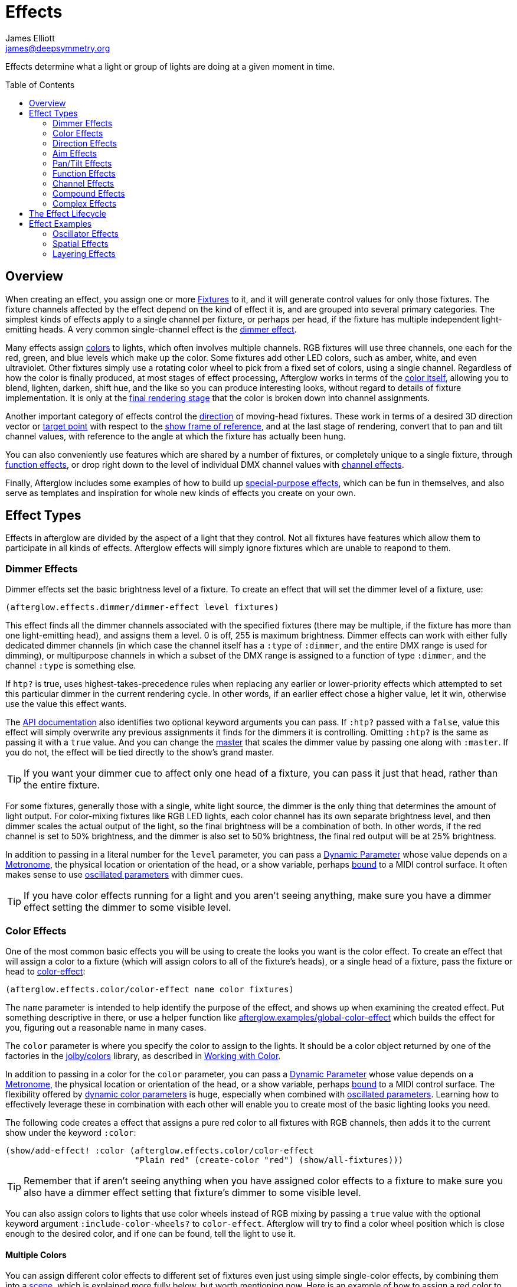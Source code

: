 = Effects
James Elliott <james@deepsymmetry.org>
:icons: font
:toc:
:toc-placement: preamble

// Set up support for relative links on GitHub; add more conditions
// if you need to support other environments and extensions.
ifdef::env-github[:outfilesuffix: .adoc]

Effects determine what a light or group of lights are doing at a given
moment in time.

== Overview

When creating an effect, you assign one or more
<<fixture_definitions#fixture-definitions,Fixtures>> to it, and it
will generate control values for only those fixtures. The fixture
channels affected by the effect depend on the kind of effect it is,
and are grouped into several primary categories. The simplest kinds of
effects apply to a single channel per fixture, or perhaps per head, if
the fixture has multiple independent light-emitting heads. A very
common single-channel effect is the <<dimmer-effects,dimmer effect>>.

Many effects assign <<color-effects,colors>> to lights, which often
involves multiple channels. RGB fixtures will use three channels, one
each for the red, green, and blue levels which make up the color. Some
fixtures add other LED colors, such as amber, white, and even
ultraviolet. Other fixtures simply use a rotating color wheel to pick
from a fixed set of colors, using a single channel. Regardless of how
the color is finally produced, at most stages of effect processing,
Afterglow works in terms of the
<<working_with_color#working-with-color,color itself>>, allowing you
to blend, lighten, darken, shift hue, and the like so you can produce
interesting looks, without regard to details of fixture
implementation. It is only at the
<<rendering_loop#the-rendering-loop,final rendering stage>> that the
color is broken down into channel assignments.

Another important category of effects control the
<<direction-effects,direction>> of moving-head fixtures. These work in
terms of a desired 3D direction vector or <<aim-effects,target point>>
with respect to the <<show_space#show-space,show frame of reference>>,
and at the last stage of rendering, convert that to pan and tilt
channel values, with reference to the angle at which the fixture has
actually been hung.

You can also conveniently use features which are shared by a number of
fixtures, or completely unique to a single fixture, through
<<function-effects,function effects>>, or drop right down to the
level of individual DMX channel values with
<<channel-effects,channel effects>>.

Finally, Afterglow includes some examples of how to build up
<<complex-effects,special-purpose effects>>, which can be fun in
themselves, and also serve as templates and inspiration for whole new
kinds of effects you create on your own.

== Effect Types

Effects in afterglow are divided by the aspect of a light that they
control. Not all fixtures have features which allow them to
participate in all kinds of effects. Afterglow effects will
simply ignore fixtures which are unable to reapond to them.

=== Dimmer Effects

Dimmer effects set the basic brightness level of a fixture. To create
an effect that will set the dimmer level of a fixture, use:

[source,clojure]
----
(afterglow.effects.dimmer/dimmer-effect level fixtures)
----

This effect finds all the dimmer channels associated with the
specified fixtures (there may be multiple, if the fixture has more
than one light-emitting head), and assigns them a level. 0 is off, 255
is maximum brightness. Dimmer effects can work with either fully
dedicated dimmer channels (in which case the channel itself has a
`:type` of `:dimmer`, and the entire DMX range is used for dimming),
or multipurpose channels in which a subset of the DMX range is
assigned to a function of type `:dimmer`, and the channel `:type` is
something else.

If `htp?` is true, uses highest-takes-precedence rules when replacing
any earlier or lower-priority effects which attempted to set this
particular dimmer in the current rendering cycle. In other words, if
an earlier effect chose a higher value, let it win, otherwise use the
value this effect wants.

The
http://deepsymmetry.org/afterglow/doc/afterglow.effects.dimmer.html#var-dimmer-effect[API
documentation] also identifies two optional keyword arguments you can
pass. If `:htp?` passed with a `false`, value this effect will simply
overwrite any previous assignments it finds for the dimmers it is
controlling. Omitting `:htp?` is the same as passing it with a `true`
value. And you can change the
http://deepsymmetry.org/afterglow/doc/afterglow.effects.dimmer.html#var-master[master]
that scales the dimmer value by passing one along with `:master`. If
you do not, the effect will be tied directly to the show's grand
master.

TIP: If you want your dimmer cue to affect only one head of a fixture, you
can pass it just that head, rather than the entire fixture.

For some fixtures, generally those with a single, white light source,
the dimmer is the only thing that determines the amount of light output.
For color-mixing fixtures like RGB LED lights, each color channel has
its own separate brightness level, and then dimmer scales the actual
output of the light, so the final brightness will be a combination of
both. In other words, if the red channel is set to 50% brightness, and
the dimmer is also set to 50% brightness, the final red output will be
at 25% brightness.

In addition to passing in a literal number for the `level` parameter,
you can pass a <<parameters#dynamic-parameters,Dynamic Parameter>>
whose value depends on a <<metronomes#metronomes,Metronome>>, the
physical location or orientation of the head, or a show variable,
perhaps <<mapping_sync#mapping-a-control-to-a-variable,bound>> to a
MIDI control surface. It often makes sense to use
<<parameters#oscillated-parameters,oscillated parameters>> with dimmer
cues.

TIP: If you have color effects running for a light and you aren’t seeing
anything, make sure you have a dimmer effect setting the dimmer to some
visible level.

=== Color Effects

One of the most common basic effects you will be using to create the
looks you want is the color effect. To create an effect that will
assign a color to a fixture (which will assign colors to all of the
fixture’s heads), or a single head of a fixture, pass the fixture or
head to
http://deepsymmetry.org/afterglow/doc/afterglow.effects.color.html#var-color-effect[color-effect]:

[source,clojure]
----
(afterglow.effects.color/color-effect name color fixtures)
----

The `name` parameter is intended to help identify the purpose of the
effect, and shows up when examining the created effect. Put something
descriptive in there, or use a helper function like
http://deepsymmetry.org/afterglow/doc/afterglow.examples.html#var-global-color-effect[afterglow.examples/global-color-effect]
which builds the effect for you, figuring out a reasonable name in
many cases.

The `color` parameter is where you specify the color to assign to the
lights. It should be a color object returned by one of the factories
in the https://github.com/jolby/colors[jolby/colors] library, as
described in <<color#working-with-color,Working with Color>>.

In addition to passing in a color for the `color` parameter,
you can pass a <<parameters#dynamic-parameters,Dynamic Parameter>>
whose value depends on a <<metronomes#metronomes,Metronome>>, the
physical location or orientation of the head, or a show variable,
perhaps <<mapping_sync#mapping-a-control-to-a-variable,bound>> to a
MIDI control surface. The flexibility offered by
<<parameters#color-parameters,dynamic color parameters>> is huge,
especially when combined with
<<parameters#oscillated-parameters,oscillated parameters>>. Learning
how to effectively leverage these in combination with each other will
enable you to create most of the basic lighting looks you need.

The following code creates a effect that assigns a pure red color to
all fixtures with RGB channels, then adds it to the current show under
the keyword `:color`:

[source,clojure]
----
(show/add-effect! :color (afterglow.effects.color/color-effect
                          "Plain red" (create-color "red") (show/all-fixtures)))
----

TIP: Remember that if aren’t seeing anything when you have assigned color
effects to a fixture to make sure you also have a dimmer effect setting
that fixture’s dimmer to some visible level.

You can also assign colors to lights that use color wheels instead of
RGB mixing by passing a `true` value with the optional keyword
argument `:include-color-wheels?` to `color-effect`. Afterglow will
try to find a color wheel position which is close enough to the
desired color, and if one can be found, tell the light to use it.

==== Multiple Colors

You can assign different color effects to different set of fixtures
even just using simple single-color effects, by combining them into a
<<effects#scenes,scene>>, which is explained more fully below, but worth
mentioning now. Here is an example of how to assign a red color to odd
fixtures and blue to even fixtures (assuming you have named the
fixtures even-_number_ and odd-_number_):

[source,clojure]
----
(show/add-effect! :color (afterglow.effects/scene "Different colors"
  (afterglow.effects.color/color-effect
    "Plain red" (create-color "red") (show/fixtures-named "odd"))
  (afterglow.effects.color/color-effect
    "Plain Blue" (create-color "blue") (show/fixtures-named "even"))))
----

The Cues documentation <<cues#a-cue-example,extends this example>> to
show how to wrap this scene into a cue, for easy control by a light
show operator.

TIP: There are many other ways to achieve multi-colored effects,
ranging from <<effects#spatial-effects,Spatial Effects>> up to writing
your own custom <<effects#complex-effects,Complex Effects>>. You can
also group fixtures any way you want, independently of how you name
them, by storing sets of them in variables and passing those sets, or
combinations of those sets created using Clojure's rich
http://clojure.github.io/clojure/clojure.set-api.html[set-manipulation
API], to the effect-creation functions.

=== Direction Effects

Moving-head fixtures can create particularly exciting and dynamic shows.
To create an effect that will tell a fixture or head what direction it
should be pointing, pass the fixture or head to:

[source,clojure]
----
(afterglow.effects.movement/direction-effect name direction fixtures)
----

The `name` parameter is intended to help identify the purpose of the
effect, and shows up when examining the created effect.

The `direction` parameter is where you specify the direction the
lights should be pointing. It is a `javax.vector.Vector3d` pointing in
the direction the lights should face, with respect to the show’s
<<show_space#show-space,frame of reference>>. An easy way to create
one is to call
http://deepsymmetry.org/afterglow/doc/afterglow.effects.params.html#var-build-direction-param[afterglow.effects.params/build-direction-param] or
http://deepsymmetry.org/afterglow/doc/afterglow.effects.params.html#var-build-direction-param-from-pan-tilt[afterglow.effects.params/build-direction-param-from-pan-tilt].
These can create static vectors for you, but can also create
<<parameters#dynamic-parameters,Dynamic Parameters>> whose value
depends on a <<metronomes#metronomes,Metronome>>, the physical
location or orientation of the head, or a show variable, perhaps
<<mapping_sync#mapping-a-control-to-a-variable,bound>>
to a MIDI control surface. Building dynamic direction parameters with
<<parameters#oscillated-parameters,oscillated parameters>> can
create fascinating motions.

If a group of fixtures is assigned the same direction effect, they
will all face the same direction. If they are assigned the same aim
effect (below), they will all face slightly different directions in
order to aim at the same point in space.

TIP: Because of the fact that the direction vector must be translated
into pan and tilt angles before sending it to control the light, fades
between directions might not always work the way you expect them to.
This is especially true if the directions you are fading between are
exact opposites of each other: In that case, the angle does not change
at all during the fade until the midpoint, when it reaches the center
of the light, and the light instantly flips around to face the
opposite direction for the rest of the fade. You can also run into
issues where one of the directions you are fading is close to a
geometric singularity (when one of the angles gets near 90&deg;), at
that point the other direction will suddenly dominate, and you can see
unexpected jiggling or changes in direction. For such cases you may be
better off using lower-level <<pan-tilt-effects,pan/tilt effects>>,
which operate closer to the way the lights themselves do.

=== Aim Effects

These are very similar to <<direction-effects,direction effects>>,
except they tell each fixture to aim at a particular point in space,
such as an object or person in front of the lighting rig, or perhaps
another fixture. To create an effect that will tell a fixture or head
what point it should be aiming at, pass the fixture or head to:

[source,clojure]
----
(afterglow.effects.movement/aim-effect name target-point fixtures)
----

The `name` parameter is intended to help identify the purpose of the
effect, and shows up when examining the created effect.

The `target-point` parameter is where you specify the point at which
the lights should be aiming. It is a `javax.vector.Point3d`
identifying a point within the show’s <<show_space#show-space,frame of
reference>>. An easy way to create one is to call
http://deepsymmetry.org/afterglow/doc/afterglow.effects.params.html#var-build-aim-param[afterglow.effects.params/build-aim-param].
This can create static points for you, but can also create
<<parameters#dynamic-parameters,Dynamic Parameters>> whose value
depends on a <<metronomes#metronomes,Metronome>>, the physical
location or orientation of the head, or a show variable, perhaps
<<mapping_sync#mapping-a-control-to-a-variable,bound>> to a MIDI
control surface. Using a tablet with an OSC or midi interface that
lets you drag an aiming point around a map of the stage is one fun
possibility.

If a group of fixtures is assigned the same direction effect, they
will all face the same direction. If they are assigned the same aim
effect, they will all face slightly different directions in order to
aim at the same point in space.

=== Pan/Tilt Effects

These are essentially the same as <<direction-effects,direction
effects>>, except they use a pan and tilt angle to tell the fixtures
which way to face, so they are closer to the way the lights naturally
work, will be more familiar to light show designers, and can behave
more smoothly and predictably when fading into each other. To create
an effect that will tell a fixture or head what direction it should be
pointing via pan and tilt angles, pass the fixture or head to:

[source,clojure]
----
(afterglow.effects.movement/pan-tilt-effect name pan-tilt fixtures)
----

The `name` parameter is intended to help identify the purpose of the
effect, and shows up when examining the created effect.

The `pan-tilt` parameter is where you specify the angles in which the
lights should be aiming. It is a `javax.vector.Vector2d` whose `x`
component contains the `pan` angle, and whose `y` component contains
the `tilt` angle. These angles tell the fixture how far, in radians,
it should rotate away from pointing straight out at the audience
(along the `z` axis of the show’s <<show_space#show-space,frame of
reference>>). An easy way to create the pan-tilt vector is to call
http://deepsymmetry.org/afterglow/doc/afterglow.effects.params.html#var-build-pan-tilt-param[afterglow.effects.params/build-pan-tilt-param].
This function also allows you to work in degrees rather than radians,
if that is more convenient. It can create static angle vectors for
you, but can also create <<parameters#dynamic-parameters,Dynamic
Parameters>> whose value depends on a
<<metronomes#metronomes,Metronome>>, the physical location or
orientation of the head, or a show variable, perhaps
<<mapping_sync#mapping-a-control-to-a-variable,bound>> to a MIDI
control surface.

Because when you fade between pan-tilt effects, the angles always
change smoothly, and correspond to the actual movements of the lights,
they can be easier building blocks for natural-looking movement
effects when you aren't trying to track particular points in space.

If a group of fixtures is assigned the same pan-tilt or direction
effect, they will all face the same direction. If they are assigned
the same aim effect, they will all face slightly different directions
in order to aim at the same point in space.

=== Function Effects

Fixtures have a wide variety of different capabilities, often more
than would be reasonable to assign a separate DMX channel for each,
especially when it does not make sense to activate or control some at
the same time. Afterglow can be told about these in the
<<fixture_definitions#fixture-definitions,fixture definition>>, and
you can control them using function effects, by specifying the name of
the function you want to activate, and a _percentage_ (a value between
`0` and `100`) by which you want it activated. (The percentage will be
translated to the corresponding value within that function’s valid DMX
range that Afterglow should send).

For example, many fixtures have a strobe function, which causes them to
flash off and on at a particular speed. The following line shows how to
cause them all to strobe at their fastest speed:

[source,clojure]
----
(show/add-effect! :strobe (afterglow.effects.channel/function-effect
  "Fastest strobe" :strobe 100 (show/all-fixtures)))
----

With this effect active, any fixture with a `:strobe` function range
will be sent the highest value defined for that range, on the channel on
which the function exists, causing it to strobe rapidly. Fixtures which
lack such a function will be unaffected.

Function effects can be very specific to individual fixtures. For
example, the Blizzard Torrent F3 has a pair of gobo wheels; one of them
has a gobo that projects something that looks like a fat atom with
electrons orbiting it. This projection can be selected, and caused to
jiggle back and forth at the mid-range of possible shake speeds, by
adding the following effect:

[source,clojure]
----
(show/add-effect! :gobo-fixed
  (afterglow.effects.channel/function-effect "Brownian motion?"
    :gobo-fixed-atom-shake 50 (show/fixtures-named "torrent")))
----

Depending on how far away the projection is landing, it may be very
blurry; focus can be adjusted like so:

[source,clojure]
----
(show/add-effect! :focus
  (afterglow.effects.channel/function-effect
    "focus" :focus 95.5 (show/fixtures-named "torrent")))
----

The functions available for a fixture, their names, channels, and
ranges, are specified by the
<<fixture_definitions#fixture-definitions,fixture definition>>, so
reading over those can be helpful. (And carefully crafting and testing
them is important when defining a new fixture.) Trying to maintain
consistency in function naming is valuable in allowing functions to be
conveniently applied to groups of different fixtures.

Functions which do not vary in their effect for different DMX values
within the legal range are described as `:range :fixed` in the fixture
definition; this is currently only used for displaying the
interpretation of a fixture setting, you still need to provide a
percentage within the range when setting up the function effect.

Fixture definitions can also supply a _scaling function_ for a function
specification, which maps input values to the final percentage within
the DMX range. This is helpful, for example, to allow strobe settings to
be interpreted as approximate Hz values, so fixtures from different
manufacturers can be asked to strobe at roughly the same rate for the
same function setting. You can view the source of the
http://deepsymmetry.org/afterglow/doc/afterglow.fixtures.blizzard.html[Blizzard
fixture definitions] for examples of how this is done, passing the
minimum and maximum Hz strobe rates of the actual fixture to create a
partial implementation of
http://deepsymmetry.org/afterglow/doc/afterglow.effects.channel.html#var-function-value-scaler[afterglow.effects.channel/function-value-scaler]
which is passed the value that the effect is trying to establish, and
converts it to a position in that fixture’s range which attempts to
approximate that strobing rate.

=== Channel Effects

When you just want to send a specific number to a particular DMX
channel, you can drop right down to the bottom level with channel
effects. For example, to pin the dimmer channel of a group of fixtures
to 55, regardless of the setting of the show’s master chain, you could
do something like this:

[source,clojure]
----
(show/add-effect! :blade-dimmers
  (afterglow.effects.channel/channel-effect "Blade dimmers" 55
    (afterglow.channels/extract-channels
      (show/fixtures-named :blade) #(= (:type %) :dimmer))))
----

Or to look at what actual pan values do to a Torrent, without fancy
geometric transformations, as you set values into the show variable
named `:pan`:

[source,clojure]
----
(show/add-effect! :pan-torrent
  (afterglow.effects.channel/channel-effect
    "Pan Torrent" (params/build-variable-param :pan)
    (afterglow.channels/extract-channels
      (show/fixtures-named :torrent) #(= (:type %) :pan))))
----

You will most likely be wanting to do this sort of thing for channel
types which Afterglow does not yet have a more sophisticated
understanding, and then perhaps you will end up creating a whole new
category of effects as your experimentation progresses.

=== Compound Effects

The most straightforward way to create interesting shows is to combine
multiple simple effects in different ways. Compound effects are tools
which enable that.

==== Scenes

The simplest way to build a compound effect is to combine a group of
effects into one which can be started and stopped as a unit. That is
the purpose of the
http://deepsymmetry.org/afterglow/doc/afterglow.effects.html#var-scene[scene]
function in the `afterglow.effects` namespace. It takes a name for the
scene to be created, followed by one or more effects to be grouped,
and returns an effect which combines them all under that name:

[source,clojure]
----
(show/add-effect! :color
  (afterglow.effects/scene "Blue Sparks"
    (afterglow.examples/global-color-effect :blue)
    (fun/sparkle (show/all-fixtures) :chance 0.07 :fade-time 500)))
----

Assuming you are running the sample show and have the dimmers up,
you'll see all the lights turn blue, and a random pattern of white
<<effects#sparkle,sparkles>> twinkling across them. Ending the scene
effect will end both underlying effects in a coordinated fashion (the
blue color effect will linger as the last sparkles fade out).

==== Blank Effects

A blank effect does nothing at all. Although this might not
immediately seem useful, assigning a blank effect to one side or the
other of a <<effects#fades,fade>> (below) lets you fade an effect in
or out, from or to nothing. In such cases the fade also takes care
that as it fades towards the blank effect, whatever effects were being
replaced by the fade are restored.

To create a blank effect, simply call the
http://deepsymmetry.org/afterglow/doc/afterglow.effects.html#var-blank[blank]
function in the `afterglow.effects` namespace.

==== Fades

A fade effect lets you smoothly transition from one effect to another,
blending a weighted combination of each. The
http://deepsymmetry.org/afterglow/doc/afterglow.effects.html#var-fade[fade]
function in the `afterglow.effects` namespace supports this. It takes
a name for the fade to be created, followed by `from-effect` and
`to-effect`, the two effects to be faded between, and a `phase`
parameter which controls how much of each effect is seen. It returns
the blended effect.

When the value of `phase` is `0` (or less), the fade acts as if it is
simply `from-effect`. When `phase` is `1` (or more), the fade behaves
identical to `to-effect`. When `phase` falls somewhere between `0` and
`1`, a corresponding linear blend between `from-effect` and
`to-effect` is created. At the value `0.5`, each effect contributes
the same amount.

Either or both of the effects being faded between can be a
<<effects#scenes,scene>>, which groups many other effects, or one can
be a <<effects#blank-effects,blank effect>>, which will simply fade
the other effect in or out of existence (allowing any earlier or
lower-priority effects to show through). When fading between two
non-blank effects, if they include different groups of fixtures (or
affect different aspects of the fixtures they do include), the same
notion of &ldquo;seeing what is underneath&rdquo; the fade applies, as
the side which is controlling a particular fixture or feature is faded
out.

The `phase` parameter can (and usually will) be a dynamic parameter,
probably a <<parameters#variable-parameters,variable parameter>> or
<<parameters#oscillated-parameters,oscillated parameter>>, so the fade
will take place over time, or under the control of an operator using a
control surface.

Here is an example of a very simple fade cue from the sample show:

[source,clojure]
----
(ct/set-cue! (:cue-grid *show*) 4 7
             (cues/cue :color-fade
                       (fn [var-map]
                           (fx/fade "Color Fade"
                                    (global-color-effect :red :include-color-wheels? true)
                                    (global-color-effect :green :include-color-wheels? true)
                                    (params/bind-keyword-param (:phase var-map 0) Number 0)))
                       :variables [{:key "phase" :min 0.0 :max 1.0 :start 0.0 :name "Fade"}]))
----

This fades all the lights from red to green as the cue's encoder is
turned. Switching either color effect to `(blank)` would insted fade
to or from whatever color the fixtures were otherwise displaying at
the time.

==== Chases

Chase effects allow you to sequence a series of effects one after
another, with optional <<effects#fades,fades>> between them. They are
built using the
http://deepsymmetry.org/afterglow/doc/afterglow.effects.html#var-chase[chase]
function in the `afterglow.effects` namespace. Of course each effect
within the chase can itself be a <<effects#scenes,scene>>, which
groups many other effects, or a <<effects#blank-effects,blank
effect>>, which will simply fade the chase temporarily out of
existence (allowing any earlier or lower-priority effects to show
through). When fading between two non-blank effects, if they include
different groups of fixtures (or affect different aspects of the
fixtures they do include), the same notion of &ldquo;seeing what is
underneath&rdquo; the fade applies, as the side which is controlling a
particular fixture or feature is faded out.

In addition to the list of effects which make up the chase, a
`position` parameter is used to create it. When the effect is
rendered, the current value of this parameter is an index into the
effects that make up the chase, and it controls which one is currently
visible. When `position` is `1`, the first effect in `effects` is
active; `2` causes the second to be seen, and so on. Non-integer
values are how fades are accomplished, they result in a linear blend
between the corresponding effects. In order to make the chase evolve
over time, `position` needs to be a dynamic variable parameter, and
https://github.com/brunchboy/afterglow/blob/master/doc/parameters.adoc#step-parameters[Step
Parameters], created by the function
http://deepsymmetry.org/afterglow/doc/afterglow.effects.params.html#var-build-step-param[afterglow.effects.params/build-step-param],
are designed specifically to work with chases.

With no other arguments, the chase will end when `position` has a
value less than zero, or greater than the number of elements in
`effects` plus one. Values between `0` and `1` fade into the first
effect from nothing, and as the value grows above the number of
entries in `effects`, it begins to fade out the final effect.

A chase can be made open-ended by supplying a value with the optional
keyword argument `:beyond`. The default value, `:blank`, causes the
behavior described in the previous paragraph. If `:beyond` is supplied
with the value `:loop`, the chase will act as if the `effects` list
contained an infinite number of copies of itself. So when `position`
grows past the final index, the last effect in the list fades back
into the first entry. Similarly, values of `position` below `1` fade
back to the end of the list. In this configuration, the chase will
only end when either all of the underlying effects contained within
the `effects` list have ended on their own, or `position` resolves to
`nil`, which always ends a chase immediately.

Another way to create an open-ended chase is to pass `:beyond` with
the value `:bounce`. This acts like `:loop`, except that whenever one
end of the list of `effects` is reached, the chase changes direction
and moves back through the list from that point. In other words, if
`position` keeps growing steadily in value, and there are three
effects in `effects`, with a `:beyond` value of `:loop` you will see
them in the order 1 &rarr; 2 &rarr; 3 &rarr; 1 &rarr; 2 &rarr; 3
&rarr; 1&hellip; while a value of `:bounce` would give you 1 &rarr; 2
&rarr; 3 &rarr; 2 &rarr; 1 &rarr; 2 &rarr; 3 &rarr; 2&hellip;.

==== Conditional Effects

The
http://deepsymmetry.org/afterglow/doc/afterglow.effects.html#var-conditional-effect[conditional-effect]
function in the `afterglow.effects` namespace wraps another effect,
allowing it to run only when the value of some dynamic parameter (most
likely a <<parameters#variable-parameters,variable parameter>> or
<<parameters#oscillated-parameters,oscillated parameter>>) is not
zero.
http://deepsymmetry.org/afterglow/doc/afterglow.shows.sallie.html#var-global-color-effect[afterglow.shows.sallie/global-color-effect]
shows an example of using it within a scene to optionally have the
color effect apply to a laser show running simultaneously with the
light show, controlled by the show variable `:also-color-laser`. This
variable gets set when the &ldquo;Also color laser&rdquo; cue is
running, by means of a Variable Effect, described in the next section.

[source,clojure]
----
(ns afterglow.shows.sallie
;; ...
  (:require [afterglow.effects :as fx]
;; ...
)
;; ...
(fx/scene (str "Color: " desc)
          (color-effect (str "Color: " desc) c lights)
          (fx/conditional-effect "Color Laser?" (params/build-variable-param :also-color-laser)
                                 (beyond/laser-color-effect laser-show c))))
----

==== Variable Effects

The
http://deepsymmetry.org/afterglow/doc/afterglow.effects.show-variable.html#var-create-for-show[variable-effect]
function in the `afterglow.effects.show-variable` namespace creates an
effect which does not set any DMX values. Instead, it makes use of the
rendering loop <<rendering_loop#extensions,extension mechanism>> to
set a show variable while the effect is active. This dovetails very
nicely with Conditional Effects, described above.

You can see an example of how to use variable effects in
http://deepsymmetry.org/afterglow/doc/afterglow.shows.sallie.html#var-use-sallie-show[afterglow.shows.sallie/use-sallie-show],
which creates a binding to the show variables using
http://deepsymmetry.org/afterglow/doc/afterglow.effects.show-variable.html#var-create-for-show[afterglow.effects.show-variable/create-for-show].
Then
http://deepsymmetry.org/afterglow/doc/afterglow.shows.sallie.html#var-make-cues[afterglow.shows.sallie/make-cues]
uses that `var-binder` to create a `:color-laser` cue which sets the
show variable `:also-color-laser` while it runs:

[source,clojure]
----
(ns afterglow.shows.sallie
;; ...
  (:require [afterglow.effects.show-variable :as var-fx]
;; ...
)
;; ...
(reset! var-binder (var-fx/create-for-show *show*))
;; ...
(ct/set-cue! (:cue-grid *show*) 5 7
               (cues/cue :color-laser
                         (fn [_] (var-fx/variable-effect @var-binder :also-color-laser 1))
                         :color :red :short-name "Also color laser"))
----

This variable setting causes the Conditional Effects in scenes created
by `global-color-effect` (as described in the preceding section) to
also send commands to the laser show.

=== Complex Effects

These are effects which build on more than one of the capabilities
listed above to create an interesting or fun effect. They represent
examples of how Afterglow can be used to create new things, and we
hope that people will contribute their own effects for inclusion in
future releases.

==== Color Cycle Chases

This family of related effects are an excellent illustration of why
Afterglow was created, which was to enable the concise expression and
implementation of effects like them. They leverage many of the
building blocks within Afterglow, and provide a framework to combine
them in flexible ways using functional composition to acheive a
variety of different looks that change in space at appropriate musical
times, with very little code required in each. They are useful in
themselves, and as examples of how to write similar effects.

The
http://deepsymmetry.org/afterglow/doc/afterglow.effects.fun.html#var-iris-out-color-cycle-chase[Iris
Out] color cycle chase changes the color of a group of fixtures to a
different color for each bar of a phrase of music. During the down
beat of each new bar, the color spreads over the participating
fixtures starting at their geometric center in the x-y plane of
https://github.com/brunchboy/afterglow/blob/master/doc/show_space.adoc#show-space[show
space], and spreading in an expanding circle until reaching the
furthest heads at the end of the down beat.

[source,clojure]
----
(show/add-effect! :color
  (afterglow.effects.fun/iris-out-color-cycle-chase (show/all-fixtures)))
----

If you look at the source code (which you can always get to by
following the &ldquo;view source&rdquo; link at the bottom of the
http://deepsymmetry.org/afterglow/doc/afterglow.effects.fun.html#var-iris-out-color-cycle-chase[API
documentation], or typing `(source
afterglow.effects.fun/iris-out-color-cycle-chase)` in a REPL or the
web console), you will see that it is only a few lines, once you get
past the documentation and parameters, most of which are given default
values to pass along to
http://deepsymmetry.org/afterglow/doc/afterglow.effects.fun.html#var-color-cycle-chase[color-cycle-chase],
which is used to actually implement the chase.

Those parameters can be used to change the set of colors in the cycle,
as well as control when the color changes, and when and how quickly
the transition occurs. The documentation for `color-cycle-chase`
explains how.

The body of `iris-out-color-cycle-chase` simply sets up the measure
function which causes the iris-out effect to behave as described,
measuring a circular distance in the x-y plane (ignoring the z axis)
from the center of the fixtures that have been assigned to participate
in the effect. This is why it is easy to set up a family of similar
effects which create different spatial transitions for the color cycle
chase.

For example,
http://deepsymmetry.org/afterglow/doc/afterglow.effects.fun.html#var-wipe-right-color-cycle-chase[Wipe
Right], which transitions the lights from left to right, ignoring both
the y and z axes. The work of both of these chases is simplified with
the help of
http://deepsymmetry.org/afterglow/doc/afterglow.transform.html#var-build-distance-measure[afterglow.transform/build-distance-measure],
a function for constructing distance measure functions for use in
effects like this, and
http://deepsymmetry.org/afterglow/doc/afterglow.transform.html#var-calculate-bounds[afterglow.transform/calculate-bounds],
which calculates a bounding box and center for a group of fixtures and
the heads which make them up.

[source,clojure]
----
(show/add-effect! :color
  (afterglow.effects.fun/wipe-right-color-cycle-chase (show/all-fixtures)))
----

==== Sparkle

Creates a random sparkling effect like a particle generator over the
supplied fixture heads. See the
http://deepsymmetry.org/afterglow/doc/afterglow.effects.fun.html#var-sparkle[API
documentation] for details.

[source,clojure]
----
(show/add-effect! :sparkle
  (afterglow.effects.fun/sparkle (show/all-fixtures)))
----

==== Strobe

A flexible strobe effect designed for intuitive tweaking via pressure-sensitive controllers like the Ableton Push.
See the
http://deepsymmetry.org/afterglow/doc/afterglow.effects.fun.html#var-strobe[API
documentation] for details.

[source,clojure]
----
(show/add-effect! :strobe-all
  (afterglow.effects.fun/strobe "Strobe All" (show/all-fixtures) 50))
----

==== Metronome

The Metronome cue is a way to check the synchronization of the show
metronome with your DJ software or mixer if you don't have an Ableton
Push or an easy way to pull up the web interface, and is mostly a nice
example of how to write a cue that is driven by a metronome. It was
one of the first clearly metronome-driven effects written, and was
extremely useful when developing the metronome sync facilities
(especially since at the time there was no web or Ableton Push
interface, with their metronome monitoring and adjustment sections).
Today it is less interesting, especially compared to the color cycle
chases described above.

[source,clojure]
----
(show/add-effect! :color
  (afterglow.effects.fun/metronome-effect (show/all-fixtures)))
----

Creates an effect which flashes the heads of the supplied fixtures one
color on the down beat and another color on the other beats of the
show metronome. The default down beat color is a lightened red, and
the other beat color is a darkened yellow; these can be overridden by
optional keyword parameters. See the
http://deepsymmetry.org/afterglow/doc/afterglow.effects.fun.html#var-metronome-effect[API
documentation] for details.

== The Effect Lifecycle

When an effect is added to a show via `(show/add-effect! :effect-key
effect)` it immediately replaces any other effect which had been
previously added with the same keyword. The former effect does not get
a chance to gracefully finish its effects, it is simply gone. The new
effect is added to the <<rendering_loop#the-rendering-loop,rendering
loop>> in a position determined by the priority value, if any,
specified after the optional `:priority` keyword argument. If no
priority argument is supplied, a priority of zero is used. The new
effect is added after any other existing effects of the same (or
lower) priority, but before any existing effects with higher priority.
Since later effects get a chance to override earlier effects, this
means that higher-priority effects, and effects added later, win.

All effects implement the
http://deepsymmetry.org/afterglow/doc/afterglow.effects.html#var-IEffect[afterglow.effects/IEffect]
protocol. As each frame of lighting control values is rendered, a
snapshot is created from the show metronome, so every effect shares the
same notion of the point in time at which effects are being rendered.
The priority-ordered list of effects is traversed, and each effect’s
`(still-active? [this show snapshot])` function is invoked to determine
if the effect has ended at this point. If this returns `true`, the
effect is removed from the list of active effects, and is finished.
Limited-time effects can use this mechanism to tell the show when they
finish. Ongoing effects will simply always return `true`, or if they
want to end gracefully, will return `true` until they have been asked to
end, and their graceful ending has completed.

Assuming the effect has not reported completion, its `(generate [this
show snapshot])` function will be called, as described in the
<<rendering_loop#the-rendering-loop,rendering loop>> section, to
create the effect it represents at this point in time.

At some point, the show operator may indicate a desire for the effect
to end, by calling `(show/end-effect! :effect-key force)`. If `force`
is `true`, the specified effect will simply be removed from the list
of active effects. If `force` is omitted or `false`, the effect is
asked to end gracefully by calling its `(end [this show snapshot])`
function. If the effect is ready to end right away, it can return
`true`, and will be removed at that point. Otherwise, if it wants to
take a little while to animate an ending effect, it should set an
internal flag so it knows it is ending and return `false`, and at some
point in the not-so-distant future, conclude its ending and return
`false` from `still-active?`.

WARNING: As implied by the preceding paragraph, your effect cannot rely
on its `end` function ever being called. If the effect is ended
forcibly, if another effect is added under the same keyword, or if it
is taking part in a fade, at some point it will simply be discarded.
It must therefore not retain any resources that will not be reclaimed
by simple garbage collection.

If `end-effect!` is called a second time for an effect which was already
asked to end, even if `force` is false, it will be removed forcibly at
that point.

== Effect Examples

Here are a few ways in which effects can be used and combined.

NOTE: These examples assume you are in a Clojure REPL with Afterglow loaded,
in the namespace `afterglow.examples`. This is the default namespace you
get if you check out the project and run `lein repl`.


=== Oscillator Effects

Oscillators in Afterglow are a flexible way of turning the timing
information tracked by metronomes into waveforms that can be used to
make lights do interesting things. They can be related to the beats or
bars of the metronome, or multiples or fractions thereof, and can be
sawtooth, triangle, square, or sine waves.
http://en.wikipedia.org/wiki/Sawtooth_wave[Wikipedia] has a nice
introduction to these waveforms. The namespace
`afterglow.effects.oscillator` has
<<oscillators#oscillators,functions>> for creating lots of variations
on them.

Here is one way to create a basic oscillated hue effect which cycles
through all colors over one bar of the show metronome:

[source,clojure]
----
(def hue-param (oscillators/build-oscillated-param
                 (oscillators/sawtooth :interval :bar) :max 360))
(show/add-effect! :color (global-color-effect
   (params/build-color-param :s 100 :l 50 :h hue-param)))
----

TIP: Remember that if you aren’t seeing anything when after assigning color
effects to a fixture to make sure you also have a dimmer effect setting
that fixture’s dimmer to some visible level.

We can set up separate metronomes as show variables, so that effect
timing can be separate from the main show, which is intended to track
the beat of the music. Here we will create a metronome running at 5
beats per minute in a show variable we will call `timer`.

[source,clojure]
----
    (show/set-variable! :timer (metronome 50))
----

Then we can build an oscillated hue parameter based on that timer, for a
nice, gradual color fade. We will use a sawtooth wave since it smoothly
goes from its minimum to its maximum value. Zero is the default minimum,
which is perfect, since it is the lowest hue value. We will tell the
oscillated parameter to range from that to a maximum of 360, the largest
hue. Since hues form a circle, we will fade smoothly around the circle
for each oscillation, with no jarring transition from one bar to the
next:

[source,clojure]
----
(show/set-variable! :hue-param
  (oscillators/build-oscillated-param (oscillators/sawtooth :interval :bar)
    :metronome :timer :max 360))
----

Notice the use of the keyword `:timer` to tell `build-oscillated-param`
to use the show variable with that name for its `:metronome` keyword
parameter. We can do the same thing when building our color effect to
use this oscillated hue parameter variable:

[source,clojure]
----
(show/add-effect! :color (global-color-effect
  (params/build-color-param :s 100 :l 50 :h :hue-param)))
----

We can change the speed of the fade by changing the BPM of the
metronome stored in the show variable:

[source,clojure]
----
(metro-bpm (show/get-variable :timer) 500)
----

Suddenly it is crazy fast!

[source,clojure]
----
(metro-bpm (show/get-variable :timer) 5)
----

Back to a sedate fade.

=== Spatial Effects

Rather than spreading the rainbow out in time, how about if we spread it
physically across the lights in the show, in the form of a rainbow
gradient along the X axis?

[source,clojure]
----
(def hue-gradient (params/build-spatial-param (show/all-fixtures)
  (fn [head] (- (:x head) (:min-x @(:dimensions *show*)))) :end 360))
(show/add-effect! :color (global-color-effect
  (params/build-color-param :s 100 :l 50 :h hue-gradient)
                            :include-color-wheels true))
----

NOTE: Since this cue is not constantly changing over time, it makes
sense to allow fixtures that use color wheels to participate.

That’s pretty! But now that we have both of these interesting concepts,
oscillators and spatial gradients, wouldn’t it be nice if we could
combine them? Oh, but we can!

[source,clojure]
----
(def adjust-param
  (oscillators/build-oscillated-param (oscillators/sawtooth :interval :bar) :max 360))
(show/add-effect! :color (global-color-effect
  (params/build-color-param :s 100 :l 50 :h hue-gradient
                            :adjust-hue adjust-param)))
----

NOTE: Now the rainbow drifts across the whole lighting rig. We left out color
wheels this time, since the color is continually shifting.

The <<effect-types,Effect Types>> section goes into more
detail about how these effects work.

TIP: Looking at the source code of the <<complex-effects,complex
effects>> is a great way to learn about how to create effects, and to
get ideas for ways to vary or build on them.

=== Layering Effects

Rather than building separate effects for every combination of ideas,
you can get much more power by building effects that build on or
modify each other, which you can then compose in different ways. The
most straightforward way of doing this is by combining effects that
work on different facets of the lights, such as when you choose a
dimmer oscillator, to make them pulse in a particular way with the
beat, along with a color effect, and perhaps an aim or direction
chase. Varying these effects can give you quite a palette of looks.

The Afterglow <<rendering_loop#the-rendering-loop,rendering loop>> is
designed to let you be even more flexible than that, though: you can
combine multiple effects which work on the same channels of the same
fixtures, because of the way that later (and higher priority) effects
can see what earlier effects have done, and modify the results.

The
http://deepsymmetry.org/afterglow/doc/afterglow.effects.color.html#var-transform-colors[transform-colors]
effect is an example of how easy and flexible this can be. (As always
with the API documentation, you can click on the `viw source` button
to see the actual implementation of the function.) This effect uses
its own variable parameter to adjust the saturation of any color being
sent to the fixtures it is assigned. (If there isn't currently a color
being assigned to those fixtures, it does nothing.) Calling it with no
arguments uses a default transformation and oscillated parameter which
causes the saturation of the color to start each beat fully saturated,
and to fade to gray by the end of the beat. This was inspired by the
rainbow fade effect which was initially created while experimenting
with
https://github.com/brunchboy/afterglow-max#afterglow-max[afterglow-max],
but this generalization can be combined with any other color effect.

The `transform-colors` function itself does all the work of creating
assigners that will watch for colors being sent to the fixtures it is
supposed to affect, and whenever appropriate, transforming them. The
transformation itself is separated into another function, which can be
passed in as an argument to achieve a totally different kind of
transformation. The default transformation if none is specified is
created by calling
http://deepsymmetry.org/afterglow/doc/afterglow.effects.color.html#var-build-saturation-transformation[build-saturation-transformation]
with no arguments. The source of this function shows how easy it is to
write a transformation given the support provided by the Rendering
Loop and `transform-colors`.

[source,clojure]
----
(defn build-saturation-transformation
  "Creates a color transformation for use with [[transform-colors]]
  which changes the saturation based on a variable parameter. If no
  parameter is supplied, the default is to use an oscillated parameter
  based on [[sawtooth]] with `:down?` set to `true` so the color
  is fully saturated at the start of the beat, and fully desaturated
  by the end. A different pattern can be created by supplying a
  different parameter with the `:param` optional keyword argument."
  {:doc/format :markdown}
  [& {:keys [param] :or {param (oscillators/build-oscillated-param (osc/sawtooth :down? true)
                                                                   :max 100)}}]
  (fn [color show snapshot head]
    (let [saturation (colors/clamp-percent-float
                      (params/resolve-param param show snapshot head))]
      (colors/create-color {:h (colors/hue color) :s saturation :l (colors/lightness color)}))))
----

This particular function takes an optional variable
parameter to control what the current saturation should be (if you
don't provide one, it creates an
<<parameters#oscillated-parameters,oscillated parameter>> which
implements the desaturate-over-each-beat behavior described above:

[source,clojure]
----
(oscillators/build-oscillated-param (oscillators/sawtooth :down? true) :max 100)
----

The downwards-direction sawtooth wave from 100 to 0 each beat causes
the saturation pattern described; changing to a different wave form,
or something which oscillates over a bar or phrase or fraction
thereof, or with different `:min` and `:max` values would achieve a
different effect.

The function returned by `build-saturation-transformation` is called
by `transform-colors` when Afterglow is calculating a frame of DMX
data to send to the lights, whenver one of the lights that the
`transform-colors` effect has been applied to is being sent a color
value. The function is called with the color that has so far been
assigned to the light (in `color`), and the current `show`, metronome
`snapshot` representing the current instant in musical time (and which
can be used with an oscillated variable parameter as seen here to
generate smoothly changing, rhythmically-driven values), and the light
`head` this is being sent to (which can be used to perform
<<effects.adoc#spatial-effects,spatial>> calculations as described
above). The function returns a new color to replace the former
assignment (or it could return `nil` to suppress coloring the light
entirely).

Having all this information at hand, and the flexible power of
<<oscillators#oscillators,oscillators>> and
<<parameters#dynamic-parameters,dynamic>>,
<<parameters#oscillated-parameters,oscillated>>, and
<<parameters#spatial-parameters,spatial>> variable parameters, makes
it possible to write straightforward, concise transformation functions
like this one.

And of course you can change things other than
saturation; take a look at the source and try writing your own
transformation functions which do different things. When you come up
with exciting looks, please contribute them back to Afterglow!

Remember that when you create a cue for an effect like
`transform-color`, you want it to run _after_ the other effects that
it is going to transform, so give it a high effect priority. Here is
how the sample show configures it:

[source,clojure]
----
(ct/set-cue! (:cue-grid *show*) 2 7
             (cues/cue :transform-colors (fn [_] (color-fx/transform-colors
                                                  (show/all-fixtures)))
                       :priority 1000))
----

And here is a complete, concrete example of how you can try out
`transform-colors` from the REPL:

[source,clojure]
----
(show/add-effect! :color
  (afterglow.effects/scene "Blue Sparks"
    (global-color-effect :blue)
    (color-fx/transform-colors (show/all-fixtures) :priority 1000)))
----

> This assigns a blue color to all the lights, and pulses them to
white once per beat.

#### License

+++<a href="http://deepsymmetry.org"><img src="assets/DS-logo-bw-200-padded-left.png" align="right" alt="Deep Symmetry logo"></a>+++
Copyright © 2015 http://deepsymmetry.org[Deep Symmetry, LLC]

Distributed under the
http://opensource.org/licenses/eclipse-1.0.php[Eclipse Public License
1.0], the same as Clojure. By using this software in any fashion, you
are agreeing to be bound by the terms of this license. You must not
remove this notice, or any other, from this software. A copy of the
license can be found in
https://cdn.rawgit.com/brunchboy/afterglow/master/resources/public/epl-v10.html[resources/public/epl-v10.html]
within this project.
